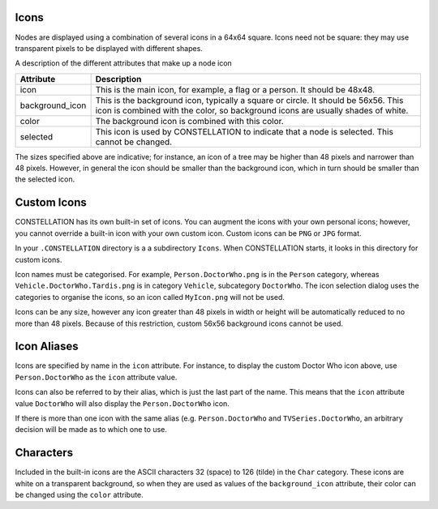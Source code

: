 Icons
`````

Nodes are displayed using a combination of several icons in a 64x64 square. Icons need not be square: they may use transparent pixels to be displayed with different shapes.

A description of the different attributes that make up a node icon

.. csv-table::
   :header: "Attribute","Description"

   "icon","This is the main icon, for example, a flag or a person. It should be 48x48."
   "background_icon","This is the background icon, typically a square or circle. It should be 56x56. This icon is combined with the color, so background icons are usually shades of white."
   "color","The background icon is combined with this color."
   "selected","This icon is used by CONSTELLATION to indicate that a node is selected. This cannot be changed."

The sizes specified above are indicative; for instance, an icon of a tree may be higher than 48 pixels and narrower than 48 pixels. However, in general the icon should be smaller than the background icon, which in turn should be smaller than the selected icon.

Custom Icons
````````````

CONSTELLATION has its own built-in set of icons. You can augment the icons with your own personal icons; however, you cannot override a built-in icon with your own custom icon. Custom icons can be ``PNG`` or ``JPG`` format.

In your ``.CONSTELLATION`` directory is a a subdirectory ``Icons``. When CONSTELLATION starts, it looks in this directory for custom icons.

Icon names must be categorised. For example, ``Person.DoctorWho.png`` is in the ``Person`` category, whereas ``Vehicle.DoctorWho.Tardis.png`` is in category ``Vehicle``, subcategory ``DoctorWho``. The icon selection dialog uses the categories to organise the icons, so an icon called ``MyIcon.png`` will not be used.

Icons can be any size, however any icon greater than 48 pixels in width or height will be automatically reduced to no more than 48 pixels. Because of this restriction, custom 56x56 background icons cannot be used.

Icon Aliases
````````````

Icons are specified by name in the ``icon`` attribute. For instance, to display the custom Doctor Who icon above, use ``Person.DoctorWho`` as the ``icon`` attribute value.

Icons can also be referred to by their alias, which is just the last part of the name. This means that the ``icon`` attribute value ``DoctorWho`` will also display the ``Person.DoctorWho`` icon.

If there is more than one icon with the same alias (e.g. ``Person.DoctorWho`` and ``TVSeries.DoctorWho``, an arbitrary decision will be made as to which one to use.

Characters
``````````

Included in the built-in icons are the ASCII characters 32 (space) to 126 (tilde) in the ``Char`` category. These icons are white on a transparent background, so when they are used as values of the ``background_icon`` attribute, their color can be changed using the ``color`` attribute.


.. help-id: au.gov.asd.tac.constellation.utilities.icons
